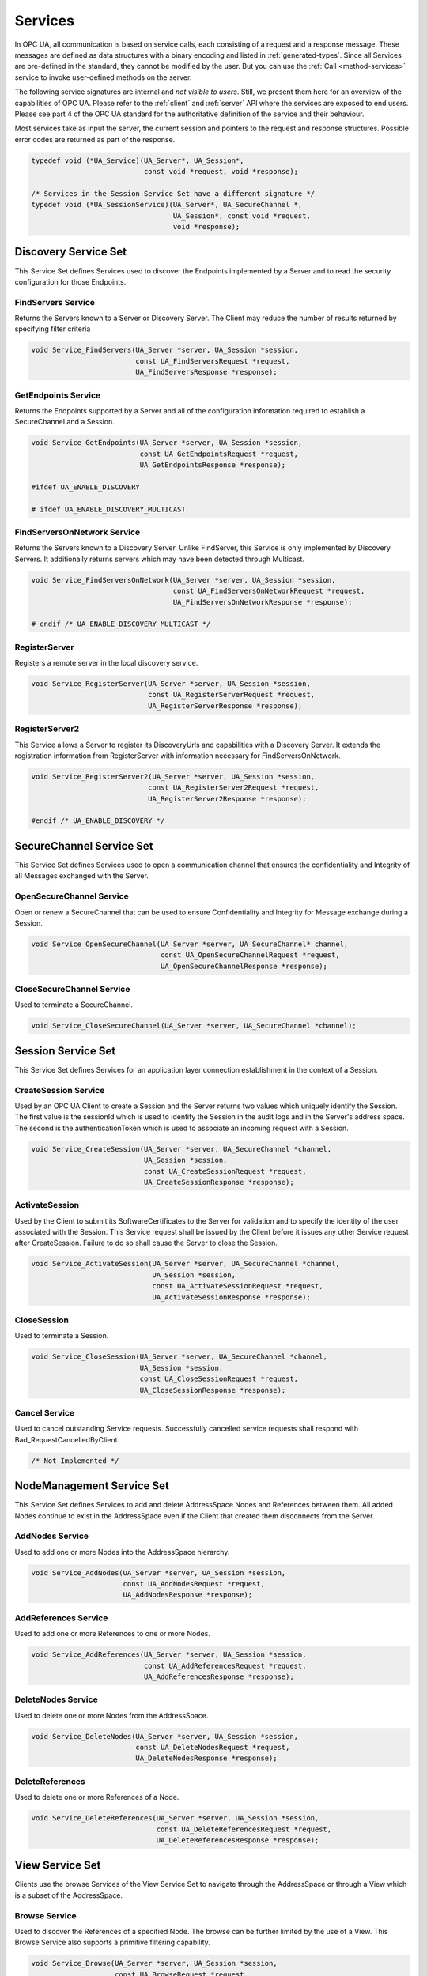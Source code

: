 .. _services:

Services
========

In OPC UA, all communication is based on service calls, each consisting of a
request and a response message. These messages are defined as data structures
with a binary encoding and listed in :ref:`generated-types`. Since all
Services are pre-defined in the standard, they cannot be modified by the
user. But you can use the :ref:`Call <method-services>` service to invoke
user-defined methods on the server.

The following service signatures are internal and *not visible to users*.
Still, we present them here for an overview of the capabilities of OPC UA.
Please refer to the :ref:`client` and :ref:`server` API where the services
are exposed to end users. Please see part 4 of the OPC UA standard for the
authoritative definition of the service and their behaviour.

Most services take as input the server, the current session and pointers to
the request and response structures. Possible error codes are returned as
part of the response.

.. code-block:: c

   
   typedef void (*UA_Service)(UA_Server*, UA_Session*,
                              const void *request, void *response);
   
   /* Services in the Session Service Set have a different signature */
   typedef void (*UA_SessionService)(UA_Server*, UA_SecureChannel *,
                                     UA_Session*, const void *request,
                                     void *response);
   
Discovery Service Set
---------------------
This Service Set defines Services used to discover the Endpoints implemented
by a Server and to read the security configuration for those Endpoints.

FindServers Service
^^^^^^^^^^^^^^^^^^^
Returns the Servers known to a Server or Discovery Server. The Client may
reduce the number of results returned by specifying filter criteria

.. code-block:: c

   void Service_FindServers(UA_Server *server, UA_Session *session,
                            const UA_FindServersRequest *request,
                            UA_FindServersResponse *response);
   
GetEndpoints Service
^^^^^^^^^^^^^^^^^^^^
Returns the Endpoints supported by a Server and all of the configuration
information required to establish a SecureChannel and a Session.

.. code-block:: c

   void Service_GetEndpoints(UA_Server *server, UA_Session *session,
                             const UA_GetEndpointsRequest *request,
                             UA_GetEndpointsResponse *response);
   
   #ifdef UA_ENABLE_DISCOVERY
   
   # ifdef UA_ENABLE_DISCOVERY_MULTICAST
   
FindServersOnNetwork Service
^^^^^^^^^^^^^^^^^^^^^^^^^^^^
Returns the Servers known to a Discovery Server. Unlike FindServer,
this Service is only implemented by Discovery Servers. It additionally
returns servers which may have been detected through Multicast.

.. code-block:: c

   void Service_FindServersOnNetwork(UA_Server *server, UA_Session *session,
                                     const UA_FindServersOnNetworkRequest *request,
                                     UA_FindServersOnNetworkResponse *response);
   
   # endif /* UA_ENABLE_DISCOVERY_MULTICAST */
   
RegisterServer
^^^^^^^^^^^^^^
Registers a remote server in the local discovery service.

.. code-block:: c

   void Service_RegisterServer(UA_Server *server, UA_Session *session,
                               const UA_RegisterServerRequest *request,
                               UA_RegisterServerResponse *response);
   
RegisterServer2
^^^^^^^^^^^^^^^
This Service allows a Server to register its DiscoveryUrls and capabilities
with a Discovery Server. It extends the registration information from
RegisterServer with information necessary for FindServersOnNetwork.

.. code-block:: c

   void Service_RegisterServer2(UA_Server *server, UA_Session *session,
                               const UA_RegisterServer2Request *request,
                               UA_RegisterServer2Response *response);
   
   #endif /* UA_ENABLE_DISCOVERY */
   
SecureChannel Service Set
-------------------------
This Service Set defines Services used to open a communication channel that
ensures the confidentiality and Integrity of all Messages exchanged with the
Server.

OpenSecureChannel Service
^^^^^^^^^^^^^^^^^^^^^^^^^
Open or renew a SecureChannel that can be used to ensure Confidentiality and
Integrity for Message exchange during a Session.

.. code-block:: c

   void Service_OpenSecureChannel(UA_Server *server, UA_SecureChannel* channel,
                                  const UA_OpenSecureChannelRequest *request,
                                  UA_OpenSecureChannelResponse *response);
   
CloseSecureChannel Service
^^^^^^^^^^^^^^^^^^^^^^^^^^
Used to terminate a SecureChannel.

.. code-block:: c

   void Service_CloseSecureChannel(UA_Server *server, UA_SecureChannel *channel);
   
Session Service Set
-------------------
This Service Set defines Services for an application layer connection
establishment in the context of a Session.

CreateSession Service
^^^^^^^^^^^^^^^^^^^^^
Used by an OPC UA Client to create a Session and the Server returns two
values which uniquely identify the Session. The first value is the sessionId
which is used to identify the Session in the audit logs and in the Server's
address space. The second is the authenticationToken which is used to
associate an incoming request with a Session.

.. code-block:: c

   void Service_CreateSession(UA_Server *server, UA_SecureChannel *channel,
                              UA_Session *session,
                              const UA_CreateSessionRequest *request,
                              UA_CreateSessionResponse *response);
   
ActivateSession
^^^^^^^^^^^^^^^
Used by the Client to submit its SoftwareCertificates to the Server for
validation and to specify the identity of the user associated with the
Session. This Service request shall be issued by the Client before it issues
any other Service request after CreateSession. Failure to do so shall cause
the Server to close the Session.

.. code-block:: c

   void Service_ActivateSession(UA_Server *server, UA_SecureChannel *channel,
                                UA_Session *session,
                                const UA_ActivateSessionRequest *request,
                                UA_ActivateSessionResponse *response);
   
CloseSession
^^^^^^^^^^^^
Used to terminate a Session.

.. code-block:: c

   void Service_CloseSession(UA_Server *server, UA_SecureChannel *channel,
                             UA_Session *session,
                             const UA_CloseSessionRequest *request,
                             UA_CloseSessionResponse *response);
   
Cancel Service
^^^^^^^^^^^^^^
Used to cancel outstanding Service requests. Successfully cancelled service
requests shall respond with Bad_RequestCancelledByClient.

.. code-block:: c

   /* Not Implemented */
   
NodeManagement Service Set
--------------------------
This Service Set defines Services to add and delete AddressSpace Nodes and
References between them. All added Nodes continue to exist in the
AddressSpace even if the Client that created them disconnects from the
Server.

AddNodes Service
^^^^^^^^^^^^^^^^
Used to add one or more Nodes into the AddressSpace hierarchy.

.. code-block:: c

   void Service_AddNodes(UA_Server *server, UA_Session *session,
                         const UA_AddNodesRequest *request,
                         UA_AddNodesResponse *response);
   
AddReferences Service
^^^^^^^^^^^^^^^^^^^^^
Used to add one or more References to one or more Nodes.

.. code-block:: c

   void Service_AddReferences(UA_Server *server, UA_Session *session,
                              const UA_AddReferencesRequest *request,
                              UA_AddReferencesResponse *response);
   
DeleteNodes Service
^^^^^^^^^^^^^^^^^^^
Used to delete one or more Nodes from the AddressSpace.

.. code-block:: c

   void Service_DeleteNodes(UA_Server *server, UA_Session *session,
                            const UA_DeleteNodesRequest *request,
                            UA_DeleteNodesResponse *response);
   
DeleteReferences
^^^^^^^^^^^^^^^^
Used to delete one or more References of a Node.

.. code-block:: c

   void Service_DeleteReferences(UA_Server *server, UA_Session *session,
                                 const UA_DeleteReferencesRequest *request,
                                 UA_DeleteReferencesResponse *response);
   
.. _view-services:

View Service Set
----------------
Clients use the browse Services of the View Service Set to navigate through
the AddressSpace or through a View which is a subset of the AddressSpace.

Browse Service
^^^^^^^^^^^^^^
Used to discover the References of a specified Node. The browse can be
further limited by the use of a View. This Browse Service also supports a
primitive filtering capability.

.. code-block:: c

   void Service_Browse(UA_Server *server, UA_Session *session,
                       const UA_BrowseRequest *request,
                       UA_BrowseResponse *response);
   
BrowseNext Service
^^^^^^^^^^^^^^^^^^
Used to request the next set of Browse or BrowseNext response information
that is too large to be sent in a single response. "Too large" in this
context means that the Server is not able to return a larger response or that
the number of results to return exceeds the maximum number of results to
return that was specified by the Client in the original Browse request.

.. code-block:: c

   void Service_BrowseNext(UA_Server *server, UA_Session *session,
                           const UA_BrowseNextRequest *request,
                           UA_BrowseNextResponse *response);
   
TranslateBrowsePathsToNodeIds Service
^^^^^^^^^^^^^^^^^^^^^^^^^^^^^^^^^^^^^
Used to translate textual node paths to their respective ids.

.. code-block:: c

   void Service_TranslateBrowsePathsToNodeIds(UA_Server *server, UA_Session *session,
                const UA_TranslateBrowsePathsToNodeIdsRequest *request,
                UA_TranslateBrowsePathsToNodeIdsResponse *response);
   
RegisterNodes Service
^^^^^^^^^^^^^^^^^^^^^
Used by Clients to register the Nodes that they know they will access
repeatedly (e.g. Write, Call). It allows Servers to set up anything needed so
that the access operations will be more efficient.

.. code-block:: c

   void Service_RegisterNodes(UA_Server *server, UA_Session *session,
                              const UA_RegisterNodesRequest *request,
                              UA_RegisterNodesResponse *response);
   
UnregisterNodes Service
^^^^^^^^^^^^^^^^^^^^^^^
This Service is used to unregister NodeIds that have been obtained via the
RegisterNodes service.

.. code-block:: c

   void Service_UnregisterNodes(UA_Server *server, UA_Session *session,
                                const UA_UnregisterNodesRequest *request,
                                UA_UnregisterNodesResponse *response);
   
Query Service Set
-----------------
This Service Set is used to issue a Query to a Server. OPC UA Query is
generic in that it provides an underlying storage mechanism independent Query
capability that can be used to access a wide variety of OPC UA data stores
and information management systems. OPC UA Query permits a Client to access
data maintained by a Server without any knowledge of the logical schema used
for internal storage of the data. Knowledge of the AddressSpace is
sufficient.

QueryFirst Service
^^^^^^^^^^^^^^^^^^
This Service is used to issue a Query request to the Server.

.. code-block:: c

   /* Not Implemented */
   
QueryNext Service
^^^^^^^^^^^^^^^^^
This Service is used to request the next set of QueryFirst or QueryNext
response information that is too large to be sent in a single response.

.. code-block:: c

   /* Not Impelemented */
   
Attribute Service Set
---------------------
This Service Set provides Services to access Attributes that are part of
Nodes.

Read Service
^^^^^^^^^^^^
Used to read attributes of nodes. For constructed attribute values whose
elements are indexed, such as an array, this Service allows Clients to read
the entire set of indexed values as a composite, to read individual elements
or to read ranges of elements of the composite.

.. code-block:: c

   void Service_Read(UA_Server *server, UA_Session *session,
                     const UA_ReadRequest *request,
                     UA_ReadResponse *response);
   
Write Service
^^^^^^^^^^^^^
Used to write attributes of nodes. For constructed attribute values whose
elements are indexed, such as an array, this Service allows Clients to write
the entire set of indexed values as a composite, to write individual elements
or to write ranges of elements of the composite.

.. code-block:: c

   void Service_Write(UA_Server *server, UA_Session *session,
                      const UA_WriteRequest *request,
                      UA_WriteResponse *response);
   
HistoryRead Service
^^^^^^^^^^^^^^^^^^^
Used to read historical values or Events of one or more Nodes. Servers may
make historical values available to Clients using this Service, although the
historical values themselves are not visible in the AddressSpace.

.. code-block:: c

   #ifdef UA_ENABLE_HISTORIZING
   void Service_HistoryRead(UA_Server *server, UA_Session *session,
                            const UA_HistoryReadRequest *request,
                            UA_HistoryReadResponse *response);
   
HistoryUpdate Service
^^^^^^^^^^^^^^^^^^^^^
Used to update historical values or Events of one or more Nodes. Several
request parameters indicate how the Server is to update the historical value
or Event. Valid actions are Insert, Replace or Delete.

.. code-block:: c

   void
   Service_HistoryUpdate(UA_Server *server, UA_Session *session,
                         const UA_HistoryUpdateRequest *request,
                         UA_HistoryUpdateResponse *response);
   #endif
   
.. _method-services:

Method Service Set
------------------
The Method Service Set defines the means to invoke methods. A method shall be
a component of an Object. See the section on :ref:`MethodNodes <methodnode>`
for more information.

Call Service
^^^^^^^^^^^^
Used to call (invoke) a methods. Each method call is invoked within the
context of an existing Session. If the Session is terminated, the results of
the method's execution cannot be returned to the Client and are discarded.

.. code-block:: c

   #ifdef UA_ENABLE_METHODCALLS
   void Service_Call(UA_Server *server, UA_Session *session,
                     const UA_CallRequest *request,
                     UA_CallResponse *response);
   
   # if UA_MULTITHREADING >= 100
   void Service_CallAsync(UA_Server *server, UA_Session *session, UA_UInt32 requestId,
                          const UA_CallRequest *request, UA_CallResponse *response,
                          UA_Boolean *finished);
   #endif
   #endif
   
   #ifdef UA_ENABLE_SUBSCRIPTIONS
   
MonitoredItem Service Set
-------------------------
Clients define MonitoredItems to subscribe to data and Events. Each
MonitoredItem identifies the item to be monitored and the Subscription to use
to send Notifications. The item to be monitored may be any Node Attribute.

CreateMonitoredItems Service
^^^^^^^^^^^^^^^^^^^^^^^^^^^^
Used to create and add one or more MonitoredItems to a Subscription. A
MonitoredItem is deleted automatically by the Server when the Subscription is
deleted. Deleting a MonitoredItem causes its entire set of triggered item
links to be deleted, but has no effect on the MonitoredItems referenced by
the triggered items.

.. code-block:: c

   void Service_CreateMonitoredItems(UA_Server *server, UA_Session *session,
                                     const UA_CreateMonitoredItemsRequest *request,
                                     UA_CreateMonitoredItemsResponse *response);
   
DeleteMonitoredItems Service
^^^^^^^^^^^^^^^^^^^^^^^^^^^^
Used to remove one or more MonitoredItems of a Subscription. When a
MonitoredItem is deleted, its triggered item links are also deleted.

.. code-block:: c

   void Service_DeleteMonitoredItems(UA_Server *server, UA_Session *session,
                                     const UA_DeleteMonitoredItemsRequest *request,
                                     UA_DeleteMonitoredItemsResponse *response);
   
ModifyMonitoredItems Service
^^^^^^^^^^^^^^^^^^^^^^^^^^^^
Used to modify MonitoredItems of a Subscription. Changes to the MonitoredItem
settings shall be applied immediately by the Server. They take effect as soon
as practical but not later than twice the new revisedSamplingInterval.

Illegal request values for parameters that can be revised do not generate
errors. Instead the server will choose default values and indicate them in
the corresponding revised parameter.

.. code-block:: c

   void Service_ModifyMonitoredItems(UA_Server *server, UA_Session *session,
                                     const UA_ModifyMonitoredItemsRequest *request,
                                     UA_ModifyMonitoredItemsResponse *response);
   
SetMonitoringMode Service
^^^^^^^^^^^^^^^^^^^^^^^^^
Used to set the monitoring mode for one or more MonitoredItems of a
Subscription.

.. code-block:: c

   void Service_SetMonitoringMode(UA_Server *server, UA_Session *session,
                                  const UA_SetMonitoringModeRequest *request,
                                  UA_SetMonitoringModeResponse *response);
   
SetTriggering Service
^^^^^^^^^^^^^^^^^^^^^
Used to create and delete triggering links for a triggering item.

.. code-block:: c

   /* Not Implemented */
   
Subscription Service Set
------------------------
Subscriptions are used to report Notifications to the Client.

CreateSubscription Service
^^^^^^^^^^^^^^^^^^^^^^^^^^
Used to create a Subscription. Subscriptions monitor a set of MonitoredItems
for Notifications and return them to the Client in response to Publish
requests.

.. code-block:: c

   void Service_CreateSubscription(UA_Server *server, UA_Session *session,
                                   const UA_CreateSubscriptionRequest *request,
                                   UA_CreateSubscriptionResponse *response);
   
ModifySubscription Service
^^^^^^^^^^^^^^^^^^^^^^^^^^
Used to modify a Subscription.

.. code-block:: c

   void Service_ModifySubscription(UA_Server *server, UA_Session *session,
                                   const UA_ModifySubscriptionRequest *request,
                                   UA_ModifySubscriptionResponse *response);
   
SetPublishingMode Service
^^^^^^^^^^^^^^^^^^^^^^^^^
Used to enable sending of Notifications on one or more Subscriptions.

.. code-block:: c

   void Service_SetPublishingMode(UA_Server *server, UA_Session *session,
                                  const UA_SetPublishingModeRequest *request,
                                  UA_SetPublishingModeResponse *response);
   
Publish Service
^^^^^^^^^^^^^^^
Used for two purposes. First, it is used to acknowledge the receipt of
NotificationMessages for one or more Subscriptions. Second, it is used to
request the Server to return a NotificationMessage or a keep-alive
Message.

Note that the service signature is an exception and does not contain a
pointer to a PublishResponse. That is because the service queues up publish
requests internally and sends responses asynchronously based on timeouts.

.. code-block:: c

   void Service_Publish(UA_Server *server, UA_Session *session,
                        const UA_PublishRequest *request, UA_UInt32 requestId);
   
Republish Service
^^^^^^^^^^^^^^^^^
Requests the Subscription to republish a NotificationMessage from its
retransmission queue.

.. code-block:: c

   void Service_Republish(UA_Server *server, UA_Session *session,
                          const UA_RepublishRequest *request,
                          UA_RepublishResponse *response);
   
DeleteSubscriptions Service
^^^^^^^^^^^^^^^^^^^^^^^^^^^
Invoked to delete one or more Subscriptions that belong to the Client's
Session.

.. code-block:: c

   void Service_DeleteSubscriptions(UA_Server *server, UA_Session *session,
                                    const UA_DeleteSubscriptionsRequest *request,
                                    UA_DeleteSubscriptionsResponse *response);
   
TransferSubscription Service
^^^^^^^^^^^^^^^^^^^^^^^^^^^^^
Used to transfer a Subscription and its MonitoredItems from one Session to
another. For example, a Client may need to reopen a Session and then transfer
its Subscriptions to that Session. It may also be used by one Client to take
over a Subscription from another Client by transferring the Subscription to
its Session.

.. code-block:: c

   /* Not Implemented */
   
   #endif /* UA_ENABLE_SUBSCRIPTIONS */
